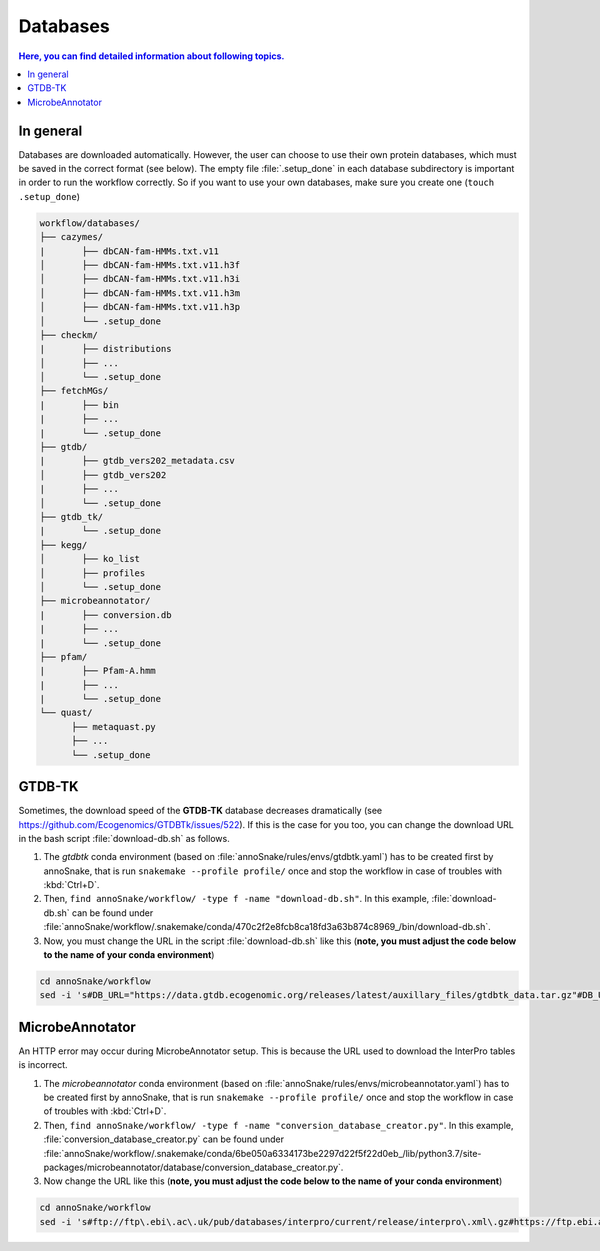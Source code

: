.. _databases::
Databases
=========

.. contents:: Here, you can find detailed information about following topics.
   :local:
   :backlinks: none

In general
^^^^^^^^^^

Databases are downloaded automatically. However, the user can choose to use their own protein databases, which must be saved in the correct format (see below). The empty file :file:`.setup_done` in each database subdirectory is important in order to run the workflow correctly. So if you want to use your own databases, make sure you create one (``touch .setup_done``) 

.. code::

  workflow/databases/
  ├── cazymes/
  |       ├── dbCAN-fam-HMMs.txt.v11
  │       ├── dbCAN-fam-HMMs.txt.v11.h3f
  │       ├── dbCAN-fam-HMMs.txt.v11.h3i
  │       ├── dbCAN-fam-HMMs.txt.v11.h3m
  │       ├── dbCAN-fam-HMMs.txt.v11.h3p
  │       └── .setup_done
  ├── checkm/
  |       ├── distributions
  │       ├── ...
  │       └── .setup_done
  ├── fetchMGs/
  |       ├── bin
  |       ├── ...
  |       └── .setup_done
  ├── gtdb/
  |       ├── gtdb_vers202_metadata.csv
  │       ├── gtdb_vers202
  |       ├── ...
  │       └── .setup_done
  ├── gtdb_tk/
  |       └── .setup_done
  ├── kegg/
  │       ├── ko_list
  │       ├── profiles
  │       └── .setup_done
  ├── microbeannotator/
  |       ├── conversion.db
  |       ├── ...
  |       └── .setup_done
  ├── pfam/
  |       ├── Pfam-A.hmm
  |       ├── ...
  |       └── .setup_done
  └── quast/
        ├── metaquast.py
        ├── ...
        └── .setup_done


GTDB-TK
^^^^^^^

Sometimes, the download speed of the **GTDB-TK** database decreases dramatically (see https://github.com/Ecogenomics/GTDBTk/issues/522). If this is the case for you too, you can change the download URL in the bash script :file:`download-db.sh` as follows.

1. The *gtdbtk* conda environment (based on :file:`annoSnake/rules/envs/gtdbtk.yaml`) has to be created first by annoSnake, that is run ``snakemake --profile profile/`` once and stop the workflow in case of troubles with :kbd:`Ctrl+D`.

2. Then, ``find annoSnake/workflow/ -type f -name "download-db.sh"``. In this example, :file:`download-db.sh` can be found under :file:`annoSnake/workflow/.snakemake/conda/470c2f2e8fcb8ca18fd3a63b874c8969_/bin/download-db.sh`.

3. Now, you must change the URL in the script :file:`download-db.sh` like this (**note, you must adjust the code below to the name of your conda environment**)

.. code::

  cd annoSnake/workflow
  sed -i 's#DB_URL="https://data.gtdb.ecogenomic.org/releases/latest/auxillary_files/gtdbtk_data.tar.gz"#DB_URL="https://data.ace.uq.edu.au/public/gtdb/data/releases/release214/214.0/auxillary_files/gtdbtk_r214_data.tar.gz"#' .snakemake/conda/470c2f2e8fcb8ca18fd3a63b874c8969_/bin/download-db.sh 

MicrobeAnnotator
^^^^^^^^^^^^^^^^

An HTTP error may occur during MicrobeAnnotator setup. This is because the URL used to download the InterPro tables is incorrect.

1. The *microbeannotator* conda environment (based on :file:`annoSnake/rules/envs/microbeannotator.yaml`) has to be created first by annoSnake, that is run ``snakemake --profile profile/`` once and stop the workflow in case of troubles with :kbd:`Ctrl+D`.

2. Then, ``find annoSnake/workflow/ -type f -name "conversion_database_creator.py"``. In this example, :file:`conversion_database_creator.py` can be found under :file:`annoSnake/workflow/.snakemake/conda/6be050a6334173be2297d22f5f22d0eb_/lib/python3.7/site-packages/microbeannotator/database/conversion_database_creator.py`.

3. Now change the URL like this (**note, you must adjust the code below to the name of your conda environment**)

.. code::

  cd annoSnake/workflow
  sed -i 's#ftp://ftp\.ebi\.ac\.uk/pub/databases/interpro/current/release/interpro\.xml\.gz#https://ftp.ebi.ac.uk/pub/databases/interpro/current_release/interpro.xml.gz#' .snakemake/conda/6be050a6334173be2297d22f5f22d0eb_/lib/python3.7/site-packages/microbeannotator/database/conversion_database_creator.py


  
